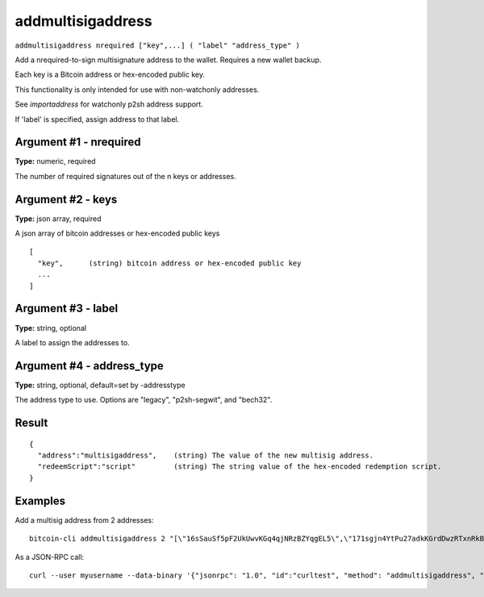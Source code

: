 .. This file is licensed under the MIT License (MIT) available on
   http://opensource.org/licenses/MIT.

addmultisigaddress
==================

``addmultisigaddress nrequired ["key",...] ( "label" "address_type" )``

Add a nrequired-to-sign multisignature address to the wallet. Requires a new wallet backup.

Each key is a Bitcoin address or hex-encoded public key.

This functionality is only intended for use with non-watchonly addresses.

See `importaddress` for watchonly p2sh address support.

If 'label' is specified, assign address to that label.

Argument #1 - nrequired
~~~~~~~~~~~~~~~~~~~~~~~

**Type:** numeric, required

The number of required signatures out of the n keys or addresses.

Argument #2 - keys
~~~~~~~~~~~~~~~~~~

**Type:** json array, required

A json array of bitcoin addresses or hex-encoded public keys

::

     [
       "key",      (string) bitcoin address or hex-encoded public key
       ...
     ]

Argument #3 - label
~~~~~~~~~~~~~~~~~~~

**Type:** string, optional

A label to assign the addresses to.

Argument #4 - address_type
~~~~~~~~~~~~~~~~~~~~~~~~~~

**Type:** string, optional, default=set by -addresstype

The address type to use. Options are "legacy", "p2sh-segwit", and "bech32".

Result
~~~~~~

::

  {
    "address":"multisigaddress",    (string) The value of the new multisig address.
    "redeemScript":"script"         (string) The string value of the hex-encoded redemption script.
  }

Examples
~~~~~~~~


.. highlight:: shell

Add a multisig address from 2 addresses::

  bitcoin-cli addmultisigaddress 2 "[\"16sSauSf5pF2UkUwvKGq4qjNRzBZYqgEL5\",\"171sgjn4YtPu27adkKGrdDwzRTxnRkBfKV\"]"

As a JSON-RPC call::

  curl --user myusername --data-binary '{"jsonrpc": "1.0", "id":"curltest", "method": "addmultisigaddress", "params": [2, "[\"16sSauSf5pF2UkUwvKGq4qjNRzBZYqgEL5\",\"171sgjn4YtPu27adkKGrdDwzRTxnRkBfKV\"]"] }' -H 'content-type: text/plain;' http://127.0.0.1:8332/

